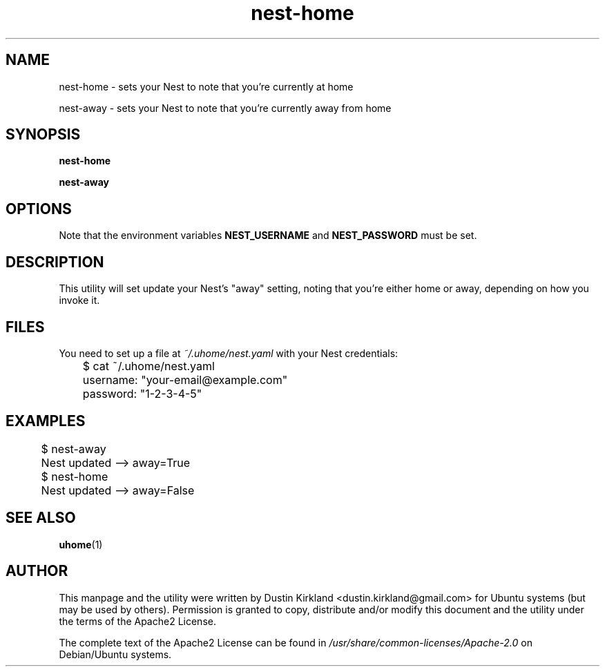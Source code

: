 .TH nest-home 1 "31 December 2014" uhome "uhome"
.SH NAME
nest-home \- sets your Nest to note that you're currently at home

nest-away \- sets your Nest to note that you're currently away from home

.SH SYNOPSIS
\fBnest-home\fP

\fBnest-away\fP

.SH OPTIONS
Note that the environment variables \fBNEST_USERNAME\fP and \fBNEST_PASSWORD\fP must be set.

.SH DESCRIPTION
This utility will set update your Nest's "away" setting, noting that you're either home or away, depending on how you invoke it.

.SH FILES
You need to set up a file at \fI~/.uhome/nest.yaml\fP with your Nest credentials:

	$ cat ~/.uhome/nest.yaml

	username: "your-email@example.com"

	password: "1-2-3-4-5"

.SH EXAMPLES

	$ nest-away

	Nest updated -->  away=True

	$ nest-home

	Nest updated -->  away=False

.SH SEE ALSO
\fBuhome\fP(1)

.SH AUTHOR
This manpage and the utility were written by Dustin Kirkland <dustin.kirkland@gmail.com> for Ubuntu systems (but may be used by others).  Permission is granted to copy, distribute and/or modify this document and the utility under the terms of the Apache2 License.

The complete text of the Apache2 License can be found in \fI/usr/share/common-licenses/Apache-2.0\fP on Debian/Ubuntu systems.
